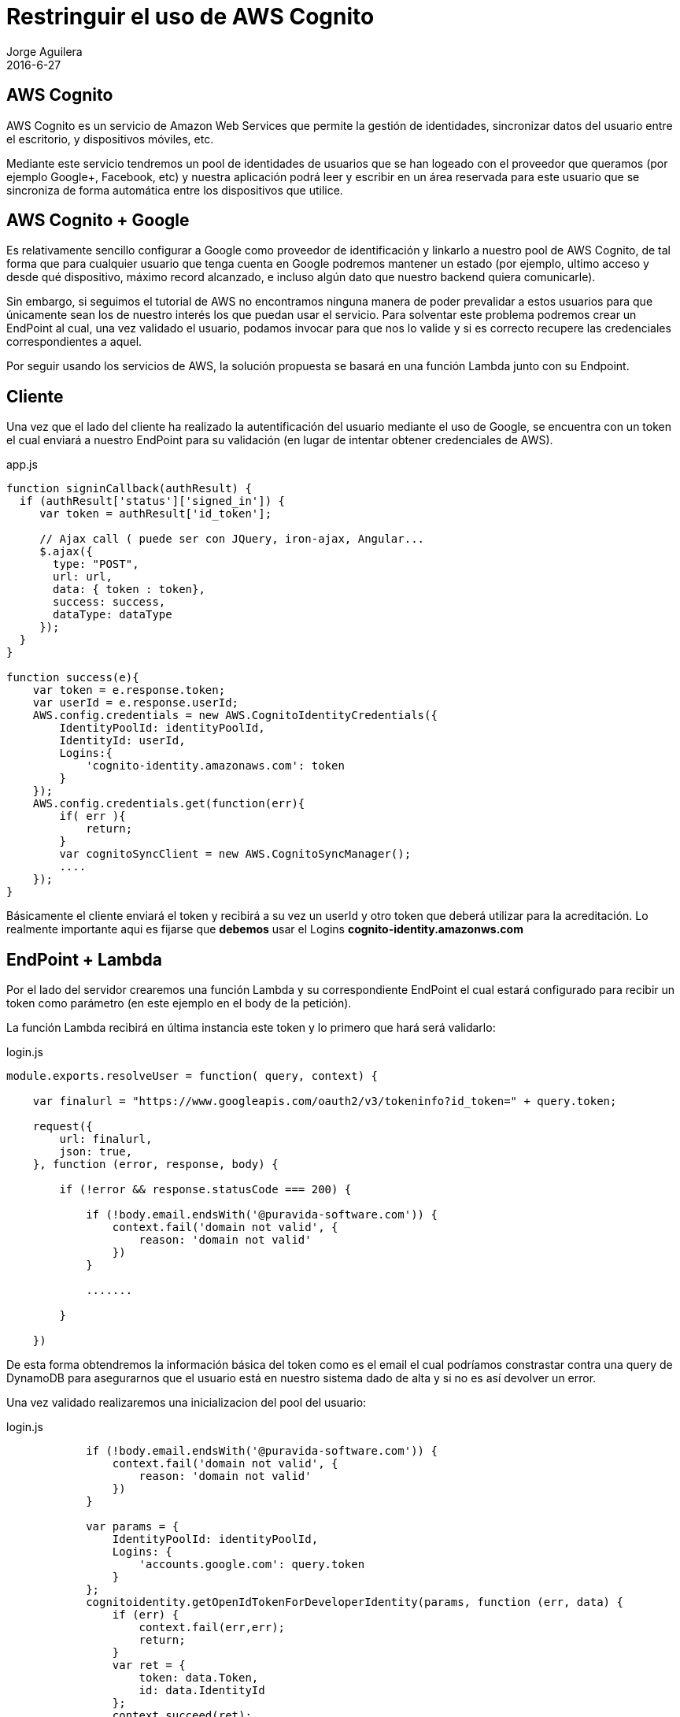 = Restringuir el uso de AWS Cognito
Jorge Aguilera
2016-6-27
:jbake-type: post
:jbake-status: published
:jbake-tags: blog, aws, google, cognito
:idprefix:
:hide-uri-scheme:

== AWS Cognito

AWS Cognito es un servicio de Amazon Web Services que permite la gestión de identidades, sincronizar datos del usuario
entre el escritorio, y dispositivos móviles, etc.

Mediante este servicio tendremos un pool de identidades de usuarios que se han logeado con el proveedor que queramos
(por ejemplo Google+, Facebook, etc) y nuestra aplicación podrá leer y escribir en un área reservada para este usuario
que se sincroniza de forma automática entre los dispositivos que utilice.

== AWS Cognito + Google

Es relativamente sencillo configurar a Google como proveedor de identificación y linkarlo a nuestro pool de AWS Cognito,
de tal forma que para cualquier usuario que tenga cuenta en Google podremos mantener un estado (por ejemplo, ultimo
 acceso y desde qué dispositivo, máximo record alcanzado, e incluso algún dato que nuestro backend quiera comunicarle).

Sin embargo, si seguimos el tutorial de AWS no encontramos ninguna manera de poder prevalidar a estos usuarios para que
únicamente sean los de nuestro interés los que puedan usar el servicio.
Para solventar este problema podremos crear un EndPoint al cual, una vez validado el usuario, podamos invocar para que
nos lo valide y si es correcto recupere las credenciales correspondientes a aquel.

Por seguir usando los servicios de AWS, la solución propuesta se basará en una función Lambda junto con su Endpoint.

== Cliente

Una vez que el lado del cliente ha realizado la autentificación del usuario mediante el uso de Google, se encuentra con
un token el cual enviará a nuestro EndPoint para su validación (en lugar de intentar obtener credenciales de AWS).

[source, javascript]
.app.js
----
function signinCallback(authResult) {
  if (authResult['status']['signed_in']) {
     var token = authResult['id_token'];

     // Ajax call ( puede ser con JQuery, iron-ajax, Angular...
     $.ajax({
       type: "POST",
       url: url,
       data: { token : token},
       success: success,
       dataType: dataType
     });
  }
}

function success(e){
    var token = e.response.token;
    var userId = e.response.userId;
    AWS.config.credentials = new AWS.CognitoIdentityCredentials({
        IdentityPoolId: identityPoolId,
        IdentityId: userId,
        Logins:{
            'cognito-identity.amazonaws.com': token
        }
    });
    AWS.config.credentials.get(function(err){
        if( err ){
            return;
        }
        var cognitoSyncClient = new AWS.CognitoSyncManager();
        ....
    });
}
----


Básicamente el cliente enviará el token y recibirá a su vez un userId y otro token que deberá utilizar para la
acreditación. Lo realmente importante aqui es fijarse que *debemos* usar el Logins *cognito-identity.amazonws.com*

== EndPoint + Lambda

Por el lado del servidor crearemos una función Lambda y su correspondiente EndPoint el cual estará configurado para
 recibir un token como parámetro (en este ejemplo en el body de la petición).

La función Lambda recibirá en última instancia este token y lo primero que hará será validarlo:

[source, javascript]
.login.js
----
module.exports.resolveUser = function( query, context) {

    var finalurl = "https://www.googleapis.com/oauth2/v3/tokeninfo?id_token=" + query.token;

    request({
        url: finalurl,
        json: true,
    }, function (error, response, body) {

        if (!error && response.statusCode === 200) {

            if (!body.email.endsWith('@puravida-software.com')) {
                context.fail('domain not valid', {
                    reason: 'domain not valid'
                })
            }

            .......

        }

    })
----

De esta forma obtendremos la información básica del token como es el email el cual podríamos constrastar contra una
query de DynamoDB para asegurarnos que el usuario está en nuestro sistema dado de alta y si no es así devolver un error.

Una vez validado realizaremos una inicializacion del pool del usuario:

[source, javascript]
.login.js
----
            if (!body.email.endsWith('@puravida-software.com')) {
                context.fail('domain not valid', {
                    reason: 'domain not valid'
                })
            }

            var params = {
                IdentityPoolId: identityPoolId,
                Logins: {
                    'accounts.google.com': query.token
                }
            };
            cognitoidentity.getOpenIdTokenForDeveloperIdentity(params, function (err, data) {
                if (err) {
                    context.fail(err,err);
                    return;
                }
                var ret = {
                    token: data.Token,
                    id: data.IdentityId
                };
                context.succeed(ret);
            });
----

De esta forma estamos delegando al backend que realice una inicialización en nombre del usuario pero una vez que ha
sido validado. Podríamos incluso utilizar este momento para realizar una carga de datos iniciales que el cliente javascript
sincronizará una vez que obtenga los tokens.


